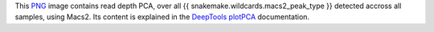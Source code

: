 This PNG_ image contains read depth PCA, over all 
{{ snakemake.wildcards.macs2_peak_type }} detected accross all 
samples, using Macs2. Its content is explained in the DeepTools_ 
plotPCA_ documentation.


.. _PNG: https://en.wikipedia.org/wiki/PNG
.. _DeepTools: https://academic.oup.com/nar/article-abstract/42/W1/W187/2435511
.. _plotPCA: https://deeptools.readthedocs.io/en/develop/content/tools/plotPCA.html#usage-example